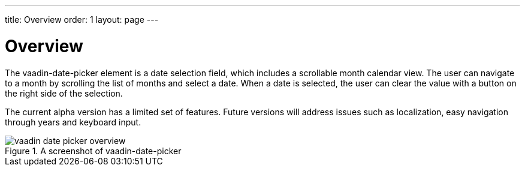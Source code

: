 ---
title: Overview
order: 1
layout: page
---

[[vaadin-date-picker.overview]]
= Overview

The [elementname]#vaadin-date-picker# element is a date selection field, which includes a scrollable month calendar view.
The user can navigate to a month by scrolling the list of months and select a date.
When a date is selected, the user can clear the value with a button on the right side of the selection.

The current alpha version has a limited set of features.
Future versions will address issues such as localization, easy navigation through years and keyboard input.

[[figure.vaadin-date-picker.overview]]
.A screenshot of vaadin-date-picker
image::img/vaadin-date-picker-overview.png[]
